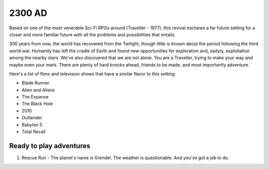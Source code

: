 2300 AD
#########

.. image:: _files/2300_ad.png
   :alt: 2300 AD revised cover image - space explorers atop a ridge facing an alien sunset.
   :align: right
   :height: 300px
   :target: https://www.mongoosepublishing.com/us/rpgs/2300ad.html

Based on one of the most venerable Sci-Fi RPGs around (Traveller - 1977), this revival eschews a far future setting for a closer and more familiar future with all the problems and possibilities that entails.

300 years from now, the world has recovered from the Twilight, though little is known about the period following the third world war. Humanity has left the cradle of Earth and found new opportunities for exploration and, sadyly, exploitation among the nearby stars. We've also discovered that we are not alone. You are a Traveller, trying to make your way and maybe even your mark. There are plenty of hard knocks ahead, friends to be made, and most importantly adventure.

Here's a list of flims and television shows that have a similar flavor to this setting:

* Blade Runner
* Alien and Aliens
* The Expanse
* The Black Hole
* 2010
* Outlander
* Babylon 5
* Total Recall

Ready to play adventures
*************************

1. Rescue Run - The planet's name is Grendel. The weather is questionable. And you've got a job to do.